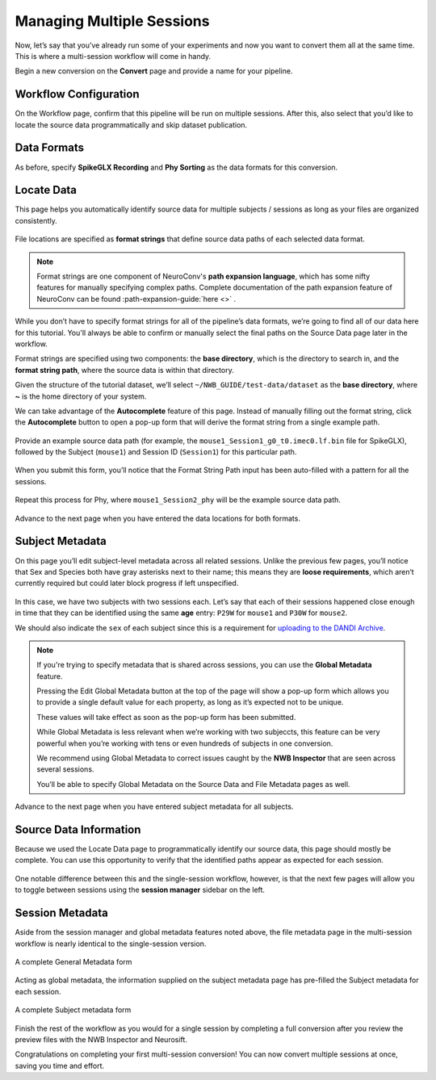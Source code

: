 Managing Multiple Sessions
==========================

Now, let’s say that you’ve already run some of your experiments and now you want to convert them all at the same time. This is where a multi-session workflow will come in handy.

Begin a new conversion on the **Convert** page and provide a name for your pipeline.

Workflow Configuration
----------------------

On the Workflow page, confirm that this pipeline will be run on multiple sessions. After this, also select that you’d like to locate the source data programmatically and skip dataset publication.

.. figure:: ../assets/tutorials/multiple/workflow-page.png
  :align: center
  :alt: Workflow page with multiple sessions and locate data selected

Data Formats
------------
As before, specify **SpikeGLX Recording** and **Phy Sorting** as the data formats for this conversion.

Locate Data
-----------
This page helps you automatically identify source data for multiple subjects / sessions as long as your files are organized consistently.

.. figure:: ../assets/tutorials/multiple/pathexpansion-page.png
  :align: center
  :alt: Blank path expansion page

File locations are specified as **format strings** that define source data paths of each selected data format.

.. note::
    Format strings are one component of NeuroConv's **path expansion language**, which has some nifty features for manually specifying complex paths. Complete documentation of the path expansion feature of NeuroConv can be found :path-expansion-guide:`here <>` .

While you don’t have to specify format strings for all of the pipeline’s data formats, we’re going to find all of our data here for this tutorial. You'll always be able to confirm or manually select the final paths on the Source Data page later in the workflow.

Format strings are specified using two components: the **base directory**, which is the directory to search in, and the **format string path**, where the source data is within that directory.

Given the structure of the tutorial dataset, we’ll select ``~/NWB_GUIDE/test-data/dataset`` as the **base directory**, where **~** is the home directory of your system.

We can take advantage of the **Autocomplete** feature of this page. Instead of manually filling out the format string, click the **Autocomplete** button to open a pop-up form that will derive the format string from a single example path.

.. figure:: ../assets/tutorials/multiple/pathexpansion-autocomplete-open.png
  :align: center
  :alt: Autocomplete modal on path expansion page

Provide an example source data path (for example, the ``mouse1_Session1_g0_t0.imec0.lf.bin`` file for SpikeGLX), followed by the Subject (``mouse1``) and Session ID (``Session1``) for this particular path.

.. figure:: ../assets/tutorials/multiple/pathexpansion-autocomplete-filled.png
  :align: center
  :alt: Autocomplete modal completed

When you submit this form, you’ll notice that the Format String Path input has been auto-filled with a pattern for all the sessions.

.. figure:: ../assets/tutorials/multiple/pathexpansion-autocomplete-submitted.png
  :align: center
  :alt: Path expansion page with autocompleted format string

Repeat this process for Phy, where ``mouse1_Session2_phy`` will be the example source data path.

.. figure:: ../assets/tutorials/multiple/pathexpansion-completed.png
  :align: center
  :alt: Completed path expansion information

Advance to the next page when you have entered the data locations for both formats.

Subject Metadata
----------------
On this page you’ll edit subject-level metadata across all related sessions. Unlike the previous few pages, you’ll notice that
Sex and Species both have gray asterisks next to their name; this means they are **loose requirements**, which aren’t currently required
but could later block progress if left unspecified.

.. figure:: ../assets/tutorials/multiple/subject-page.png
  :align: center
  :alt: Blank subject table

In this case, we have two subjects with two sessions each. Let’s say that each of their sessions happened close enough in time that they can be identified using the same **age** entry: ``P29W`` for ``mouse1`` and ``P30W`` for ``mouse2``.

We should also indicate the ``sex`` of each subject since this is a requirement for `uploading to the DANDI Archive <https://www.dandiarchive.org/handbook/135_validation/#missing-dandi-metadata>`_.

.. figure:: ../assets/tutorials/multiple/subject-complete.png
  :align: center
  :alt: Complete subject table

.. note::
    If you're trying to specify metadata that is shared across sessions, you can use the **Global Metadata** feature.

    Pressing the Edit Global Metadata button at the top of the page will show a pop-up form which allows you to provide a
    single default value for each property, as long as it’s expected not to be unique.

    These values will take effect as soon as the pop-up form has been submitted.

    While Global Metadata is less relevant when we’re working with two subjeccts, this feature can be very powerful when you’re working with tens or even hundreds of subjects in one conversion.

    We recommend using Global Metadata to correct issues caught by the **NWB Inspector** that are seen across several sessions.

    You’ll be able to specify Global Metadata on the Source Data and File Metadata pages as well.

Advance to the next page when you have entered subject metadata for all subjects.

Source Data Information
-----------------------
Because we used the Locate Data page to programmatically identify our source data, this page should mostly be complete. You can use this opportunity to verify that the identified paths appear as expected for each session.

.. figure:: ../assets/tutorials/multiple/sourcedata-page.png
  :align: center
  :alt: Complete source data forms

One notable difference between this and the single-session workflow, however, is that the next few pages will allow you to toggle between sessions using the **session manager** sidebar on the left.

Session Metadata
----------------
Aside from the session manager and global metadata features noted above, the file metadata page in the multi-session workflow is nearly identical to the single-session version.

.. figure:: ../assets/tutorials/multiple/metadata-nwbfile.png
  :align: center
  :alt: Complete General Metadata form

  A complete General Metadata form

Acting as global metadata, the information supplied on the subject metadata page has pre-filled the Subject metadata for each session.

.. figure:: ../assets/tutorials/multiple/metadata-subject-complete.png
  :align: center
  :alt: Complete Subject metadata form

  A complete Subject metadata form

Finish the rest of the workflow as you would for a single session by completing a full conversion after you review the preview files with the NWB Inspector and Neurosift.

Congratulations on completing your first multi-session conversion! You can now convert multiple sessions at once, saving you time and effort.
